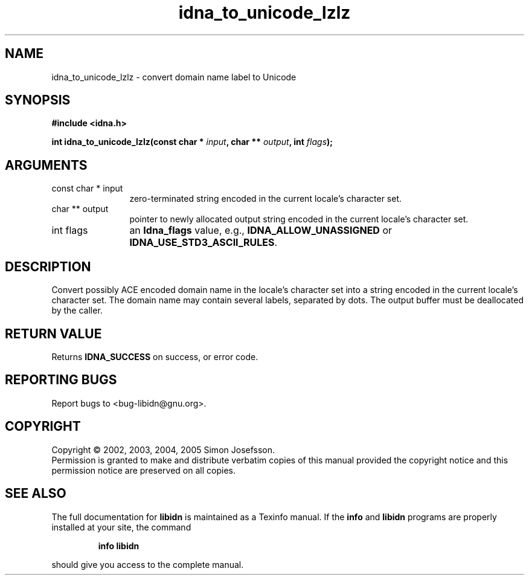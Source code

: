 .\" DO NOT MODIFY THIS FILE!  It was generated by gdoc.
.TH "idna_to_unicode_lzlz" 3 "0.6.0" "libidn" "libidn"
.SH NAME
idna_to_unicode_lzlz \- convert domain name label to Unicode
.SH SYNOPSIS
.B #include <idna.h>
.sp
.BI "int idna_to_unicode_lzlz(const char * " input ", char ** " output ", int " flags ");"
.SH ARGUMENTS
.IP "const char * input" 12
zero-terminated string encoded in the current locale's
character set.
.IP "char ** output" 12
pointer to newly allocated output string encoded in the
current locale's character set.
.IP "int flags" 12
an \fBIdna_flags\fP value, e.g., \fBIDNA_ALLOW_UNASSIGNED\fP or
\fBIDNA_USE_STD3_ASCII_RULES\fP.
.SH "DESCRIPTION"
Convert possibly ACE encoded domain name in the locale's character
set into a string encoded in the current locale's character set.
The domain name may contain several labels, separated by dots.  The
output buffer must be deallocated by the caller.
.SH "RETURN VALUE"
Returns \fBIDNA_SUCCESS\fP on success, or error code.
.SH "REPORTING BUGS"
Report bugs to <bug-libidn@gnu.org>.
.SH COPYRIGHT
Copyright \(co 2002, 2003, 2004, 2005 Simon Josefsson.
.br
Permission is granted to make and distribute verbatim copies of this
manual provided the copyright notice and this permission notice are
preserved on all copies.
.SH "SEE ALSO"
The full documentation for
.B libidn
is maintained as a Texinfo manual.  If the
.B info
and
.B libidn
programs are properly installed at your site, the command
.IP
.B info libidn
.PP
should give you access to the complete manual.
